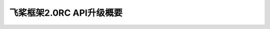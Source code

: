 飞桨框架2.0RC API升级概要
===============================


.. image:: https://github.com/PaddlePaddle/FluidDoc/blob/develop/doc/paddle/guides/01_paddle2.0_introduction/main_upgrade/image01.png?raw=true


.. image:: https://github.com/PaddlePaddle/FluidDoc/blob/develop/doc/paddle/guides/01_paddle2.0_introduction/main_upgrade/image02.png?raw=true


.. image:: https://github.com/PaddlePaddle/FluidDoc/blob/develop/doc/paddle/guides/01_paddle2.0_introduction/main_upgrade/image03.png?raw=true


.. image:: https://github.com/PaddlePaddle/FluidDoc/blob/develop/doc/paddle/guides/01_paddle2.0_introduction/main_upgrade/image04.png?raw=true


.. image:: https://github.com/PaddlePaddle/FluidDoc/blob/develop/doc/paddle/guides/01_paddle2.0_introduction/main_upgrade/image05.png?raw=true


.. image:: https://github.com/PaddlePaddle/FluidDoc/blob/develop/doc/paddle/guides/01_paddle2.0_introduction/main_upgrade/image06.png?raw=true


.. image:: https://github.com/PaddlePaddle/FluidDoc/blob/develop/doc/paddle/guides/01_paddle2.0_introduction/main_upgrade/image07.png?raw=true


.. image:: https://github.com/PaddlePaddle/FluidDoc/blob/develop/doc/paddle/guides/01_paddle2.0_introduction/main_upgrade/image08.png?raw=true


.. image:: https://github.com/PaddlePaddle/FluidDoc/blob/develop/doc/paddle/guides/01_paddle2.0_introduction/main_upgrade/image09.png?raw=true


.. image:: https://github.com/PaddlePaddle/FluidDoc/blob/develop/doc/paddle/guides/01_paddle2.0_introduction/main_upgrade/image10.png?raw=true


.. image:: https://github.com/PaddlePaddle/FluidDoc/blob/develop/doc/paddle/guides/01_paddle2.0_introduction/main_upgrade/image11.png?raw=true


.. image:: https://github.com/PaddlePaddle/FluidDoc/blob/develop/doc/paddle/guides/01_paddle2.0_introduction/main_upgrade/image12.png?raw=true


.. image:: https://github.com/PaddlePaddle/FluidDoc/blob/develop/doc/paddle/guides/01_paddle2.0_introduction/main_upgrade/image13.png?raw=true


.. image:: https://github.com/PaddlePaddle/FluidDoc/blob/develop/doc/paddle/guides/01_paddle2.0_introduction/main_upgrade/image14.png?raw=true


.. image:: https://github.com/PaddlePaddle/FluidDoc/blob/develop/doc/paddle/guides/01_paddle2.0_introduction/main_upgrade/image15.png?raw=true


.. image:: https://github.com/PaddlePaddle/FluidDoc/blob/develop/doc/paddle/guides/01_paddle2.0_introduction/main_upgrade/image16.png?raw=true

